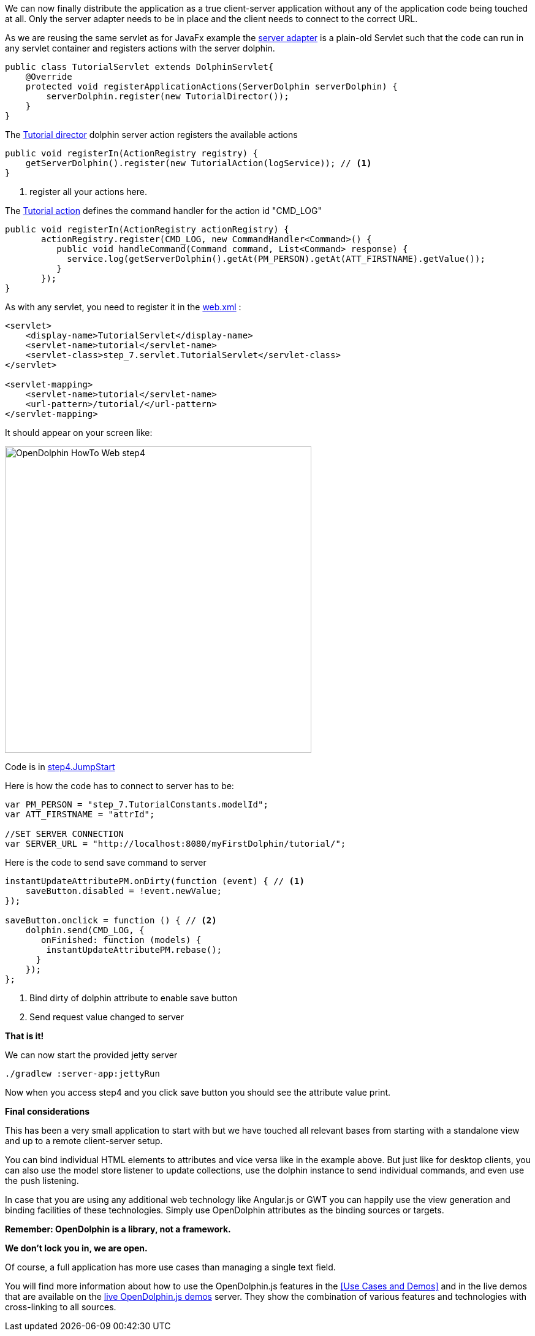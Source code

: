 We can now finally distribute the application as a true client-server application without any of the application
code being touched at all.
Only the server adapter needs to be in place and the client needs to connect to the correct URL.

As we are reusing the same servlet as for JavaFx example
the link:https://github.com/canoo/DolphinJumpStart/blob/master/server/src/main/java/step_7/servlet/TutorialServlet.java[server adapter]
is a plain-old Servlet such that the code can run in any servlet container and registers actions with the server dolphin.

[source,java]
----
public class TutorialServlet extends DolphinServlet{
    @Override
    protected void registerApplicationActions(ServerDolphin serverDolphin) {
        serverDolphin.register(new TutorialDirector());
    }
}
----

The link:https://github.com/canoo/DolphinJumpStart/blob/master/server/src/main/java/step_7/TutorialDirector.java[Tutorial director]
dolphin server action registers the available actions

[source,java]
----
public void registerIn(ActionRegistry registry) {
    getServerDolphin().register(new TutorialAction(logService)); // <1>
}
----
<1> register all your actions here.

The link:https://github.com/canoo/DolphinJumpStart/blob/master/server/src/main/java/step_7/TutorialAction.java[Tutorial action]
defines the command handler for the action id "CMD_LOG"

[source,java]
----
public void registerIn(ActionRegistry actionRegistry) {
       actionRegistry.register(CMD_LOG, new CommandHandler<Command>() {
          public void handleCommand(Command command, List<Command> response) {
            service.log(getServerDolphin().getAt(PM_PERSON).getAt(ATT_FIRSTNAME).getValue());
          }
       });
}
----

As with any servlet, you need to register it in the
link:https://github.com/canoo/DolphinJumpStart/blob/master/server-app/src/main/webapp/WEB-INF/web.xml[web.xml] :

[source,xml]
----
<servlet>
    <display-name>TutorialServlet</display-name>
    <servlet-name>tutorial</servlet-name>
    <servlet-class>step_7.servlet.TutorialServlet</servlet-class>
</servlet>

<servlet-mapping>
    <servlet-name>tutorial</servlet-name>
    <url-pattern>/tutorial/</url-pattern>
</servlet-mapping>
----

It should appear on your screen like:

image::./resources/img/dolphin_pics/OpenDolphin-HowTo-Web-step4.png[width=500,height=500]

Code is in link:https://github.com/canoo/DolphinJumpStart/blob/master/server-app/src/main/webapp/step4.html[step4.JumpStart]

Here is how the code has to connect to server has to be:

[source,html]
----
var PM_PERSON = "step_7.TutorialConstants.modelId";
var ATT_FIRSTNAME = "attrId";

//SET SERVER CONNECTION
var SERVER_URL = "http://localhost:8080/myFirstDolphin/tutorial/";
----

Here is the code to send save command to server

[source,html]
----
instantUpdateAttributePM.onDirty(function (event) { // <1>
    saveButton.disabled = !event.newValue;
});

saveButton.onclick = function () { // <2>
    dolphin.send(CMD_LOG, {
       onFinished: function (models) {
        instantUpdateAttributePM.rebase();
      }
    });
};
----
<1> Bind dirty of dolphin attribute to enable save button
<2> Send request value changed to server

*That is it!*

We can now start the provided jetty server

[source]
----
./gradlew :server-app:jettyRun
----

Now when you access step4 and you click save button you should see the attribute value print.

*Final considerations*

This has been a very small application to start with but we have touched all relevant bases from
starting with a standalone view and up to a remote client-server setup.

You can bind individual HTML elements to attributes and vice versa like in the example above.
But just like for desktop clients, you can also use the model store listener to update
collections, use the dolphin instance to send individual commands, and even use the push listening.

In case that you are using any additional web technology like Angular.js or GWT
you can happily use the view generation and binding facilities of these technologies.
Simply use OpenDolphin attributes as the binding sources or targets.

*Remember: OpenDolphin is a library, not a framework.*

*We don't lock you in, we are open.*

Of course, a full application has more use cases than managing a single text field.

You will find more information about how to use the OpenDolphin.js features in the
<<Use Cases and Demos>> and in the live demos that are available on the
link:https://klondike.canoo.com/dolphin-grails/[live OpenDolphin.js demos] server.
They show the combination of various features and technologies with cross-linking to all sources.